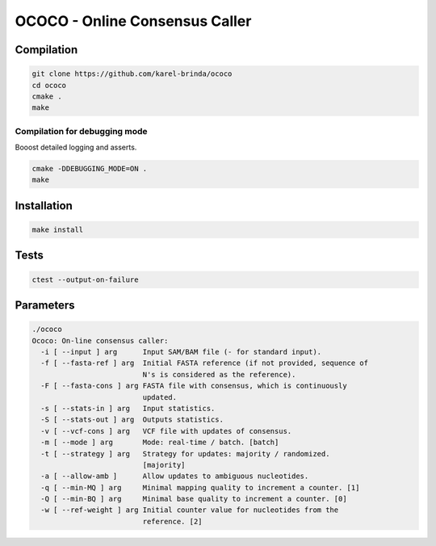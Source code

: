 OCOCO - Online Consensus Caller
===============================

Compilation
-----------

.. code-block:: bash

	git clone https://github.com/karel-brinda/ococo
	cd ococo
	cmake .
	make

Compilation for debugging mode
~~~~~~~~~~~~~~~~~~~~~~~~~~~~~~

Booost detailed logging and asserts.

.. code-block:: bash

	cmake -DDEBUGGING_MODE=ON .
	make


Installation
------------

.. code-block:: bash
	
	make install


Tests
-----

.. code-block:: bash

	ctest --output-on-failure


Parameters
----------

.. code-block::

	./ococo
	Ococo: On-line consensus caller:
	  -i [ --input ] arg      Input SAM/BAM file (- for standard input).
	  -f [ --fasta-ref ] arg  Initial FASTA reference (if not provided, sequence of
	                          N's is considered as the reference).
	  -F [ --fasta-cons ] arg FASTA file with consensus, which is continuously 
	                          updated.
	  -s [ --stats-in ] arg   Input statistics.
	  -S [ --stats-out ] arg  Outputs statistics.
	  -v [ --vcf-cons ] arg   VCF file with updates of consensus.
	  -m [ --mode ] arg       Mode: real-time / batch. [batch]
	  -t [ --strategy ] arg   Strategy for updates: majority / randomized. 
	                          [majority]
	  -a [ --allow-amb ]      Allow updates to ambiguous nucleotides.
	  -q [ --min-MQ ] arg     Minimal mapping quality to increment a counter. [1]
	  -Q [ --min-BQ ] arg     Minimal base quality to increment a counter. [0]
	  -w [ --ref-weight ] arg Initial counter value for nucleotides from the 
	                          reference. [2]

